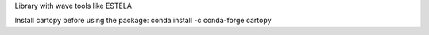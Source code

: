 Library with wave tools like ESTELA

Install cartopy before using the package:
conda install -c conda-forge cartopy